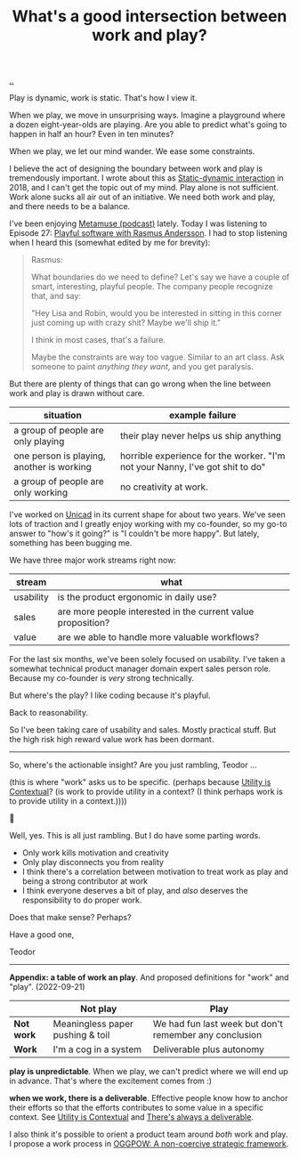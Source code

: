 :PROPERTIES:
:ID: 842f9b9a-de98-4187-863e-3e6cf1b1814d
:END:
#+TITLE: What's a good intersection between work and play?

[[file:..][..]]

Play is dynamic, work is static.
That's how I view it.

When we play, we move in unsurprising ways.
Imagine a playground where a dozen eight-year-olds are playing.
Are you able to predict what's going to happen in half an hour?
Even in ten minutes?

When we play, we let our mind wander.
We ease some constraints.

I believe the act of designing the boundary between work and play is tremendously important.
I wrote about this as [[id:c62978a1-8081-4d44-9af4-93327f387085][Static-dynamic interaction]] in 2018, and I can't get the topic out of my mind.
Play alone is not sufficient.
Work alone sucks all air out of an initiative.
We need both work and play, and there needs to be a balance.

I've been enjoying [[id:e33962d6-d5cb-4ef8-b7be-9d4a537edbec][Metamuse (podcast)]] lately.
Today I was listening to Episode 27: [[https://museapp.com/podcast/27-playful-software/][Playful software with Rasmus Andersson]].
I had to stop listening when I heard this (somewhat edited by me for brevity):

#+begin_quote
Rasmus:

What boundaries do we need to define?
Let's say we have a couple of smart, interesting, playful people.
The company people recognize that, and say:

"Hey Lisa and Robin, would you be interested in sitting in this corner just coming up with crazy shit?
Maybe we'll ship it."

I think in most cases, that's a failure.

Maybe the constraints are way too vague.
Similar to an art class.
Ask someone to paint /anything they want/, and you get paralysis.
#+end_quote

But there are plenty of things that can go wrong when the line between work and play is drawn without care.

| situation                                 | example failure                                                               |
|-------------------------------------------+-------------------------------------------------------------------------------|
| a group of people are only playing        | their play never helps us ship anything                                       |
| one person is playing, another is working | horrible experience for the worker. "I'm not your Nanny, I've got shit to do" |
| a group of people are only working        | no creativity at work.                                                        |

I've worked on [[id:a91a46da-75f0-4a1c-8cde-5e51ad199026][Unicad]] in its current shape for about two years.
We've seen lots of traction and I greatly enjoy working with my co-founder, so my go-to answer to "how's it going?" is "I couldn't be more happy".
But lately, something has been bugging me.

We have three major work streams right now:

| stream    | what                                                         |
|-----------+--------------------------------------------------------------|
| usability | is the product ergonomic in daily use?                       |
| sales     | are more people interested in the current value proposition? |
| value     | are we able to handle more valuable workflows?               |

For the last six months, we've been solely focused on usability.
I've taken a somewhat technical product manager domain expert sales person role.
Because my co-founder is /very/ strong technically.

But where's the play?
I like coding because it's playful.

Back to reasonability.

So I've been taking care of usability and sales.
Mostly practical stuff.
But the high risk high reward value work has been dormant.

-----

So, where's the actionable insight?
Are you just rambling, Teodor ...

(this is where "work" asks us to be specific. (perhaps because [[id:31478ab4-b7bf-4c87-8dae-8adb66690571][Utility is Contextual]]? (is work to provide utility in a context? (I think perhaps work is to provide utility in a context.))))

🧌

Well, yes.
This is all just rambling.
But I do have some parting words.

- Only work kills motivation and creativity
- Only play disconnects you from reality
- I think there's a correlation between motivation to treat work as play and being a strong contributor at work
- I think everyone deserves a bit of play, and /also/ deserves the responsibility to do proper work.

Does that make sense?
Perhaps?

Have a good one,

Teodor

-----

*Appendix: a table of work an play*.
And proposed definitions for "work" and "play".
(2022-09-21)

|            | Not play                         | Play                                                   |
|------------+----------------------------------+--------------------------------------------------------|
| *Not work* | Meaningless paper pushing & toil | We had fun last week but don't remember any conclusion |
| *Work*     | I'm a cog in a system            | Deliverable plus autonomy                              |

*play is unpredictable*.
When we play, we can't predict where we will end up in advance.
That's where the excitement comes from :)

*when we work, there is a deliverable*.
Effective people know how to anchor their efforts so that the efforts contributes to some value in a specific context.
See [[id:31478ab4-b7bf-4c87-8dae-8adb66690571][Utility is Contextual]] and [[id:9f52d562-4a06-4ea1-a461-2018fca5baf1][There's always a deliverable]].

I also think it's possible to orient a product team around /both/ work and play.
I propose a work process in [[id:7e70b878-1ef2-4ab6-885b-727eb557213d][OGGPOW: A non-coercive strategic framework]].

#+BEGIN_VERSE














#+END_VERSE
